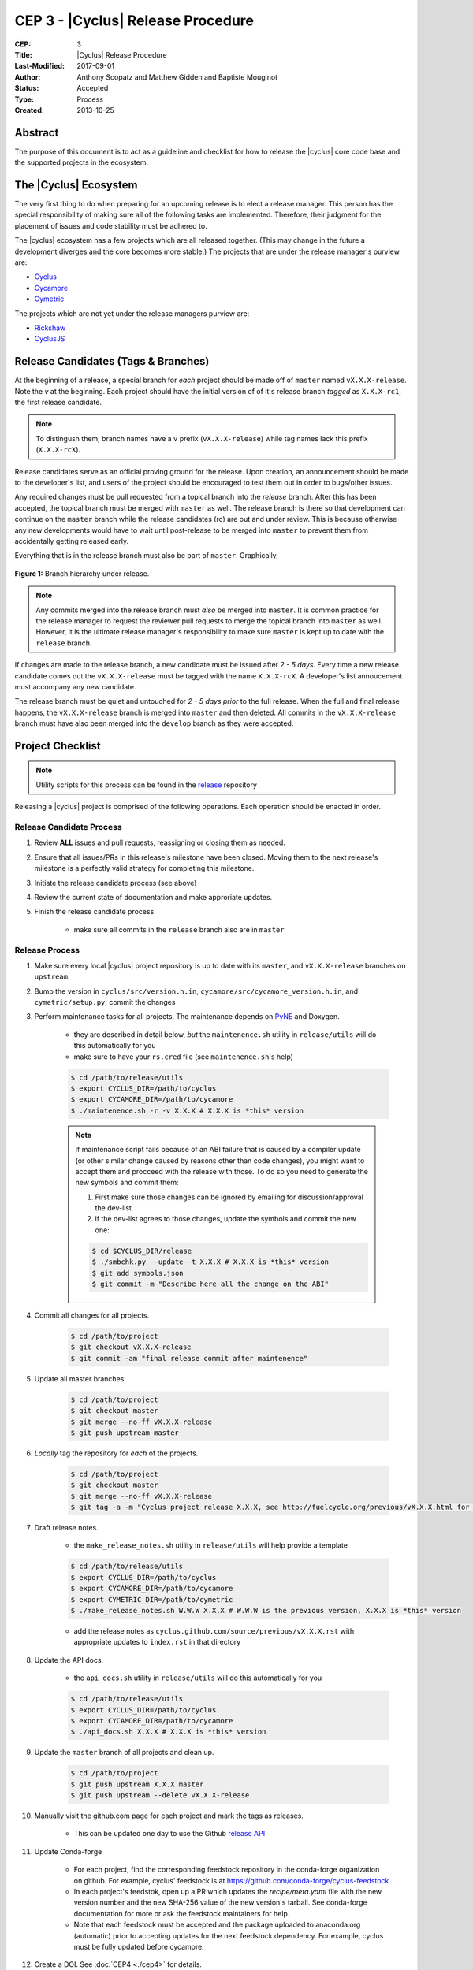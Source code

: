 CEP 3 - |Cyclus| Release Procedure
********************************************************

:CEP: 3
:Title: |Cyclus| Release Procedure
:Last-Modified: 2017-09-01
:Author: Anthony Scopatz and Matthew Gidden and Baptiste Mouginot
:Status: Accepted
:Type: Process
:Created: 2013-10-25

Abstract
========
The purpose of this document is to act as a guideline and checklist for how
to release the |cyclus| core code base and the supported projects in the ecosystem.

The |Cyclus| Ecosystem
======================
The very first thing to do when preparing for an upcoming release is to elect
a release manager.  This person has the special responsibility of making sure
all of the following tasks are implemented.  Therefore, their judgment for the
placement of issues and code stability must be adhered to.

The |cyclus| ecosystem has a few projects which are all released together.
(This may change in the future a development diverges and the core becomes more
stable.)  The projects that are under the release manager's purview are:

* `Cyclus`_
* `Cycamore`_
* `Cymetric`_

The projects which are not yet under the release managers purview are:

* `Rickshaw`_
* `CyclusJS`_

Release Candidates (Tags & Branches)
====================================
At the beginning of a release, a special branch for *each* project should be
made off of ``master`` named ``vX.X.X-release``. Note the *v* at the beginning. Each
project should have the initial version of of it's release branch *tagged* as
``X.X.X-rc1``, the first release candidate.

.. note::

    To distingush them, branch names have a ``v`` prefix (``vX.X.X-release``)
    while tag names lack this prefix (``X.X.X-rcX``).

Release candidates serve as an official proving ground for the release. Upon
creation, an announcement should be made to the developer's list, and users of
the project should be encouraged to test them out in order to bugs/other issues.

Any required changes must be pull requested from a topical branch into the
*release* branch.  After this has been accepted, the topical branch must be
merged with ``master`` as well. The release branch is there so that development
can continue on the ``master`` branch while the release candidates (rc) are out
and under review.  This is because otherwise any new developments would have to
wait until post-release to be merged into ``master`` to prevent them from
accidentally getting released early.

Everything that is in the release branch must also be part of ``master``.
Graphically,

.. figure:: cep-0003-1.svg
    :align: center

    **Figure 1:** Branch hierarchy under release.

.. note::

    Any commits merged into the release branch must *also* be merged into
    ``master``. It is common practice for the release manager to request the
    reviewer pull requests to merge the topical branch into ``master``
    as well. However, it is the ultimate release manager's responsibility to
    make sure ``master`` is kept up to date with the ``release`` branch.

If changes are made to the release branch, a new candidate must be issued after
*2 - 5 days*. Every time a new release candidate comes out the ``vX.X.X-release``
must be tagged with the name ``X.X.X-rcX``. A developer's list annoucement must
accompany any new candidate.

The release branch must be quiet and untouched for *2 - 5 days prior* to the
full release. When the full and final release happens, the ``vX.X.X-release``
branch is merged into ``master`` and then deleted. All commits in the
``vX.X.X-release`` branch must have also been merged into the ``develop`` branch
as they were accepted.

Project Checklist
=================

.. note::

    Utility scripts for this process can be found in the `release`_ repository

Releasing a |cyclus| project is comprised of the following operations. Each
operation should be enacted in order.

Release Candidate Process
-------------------------

#. Review **ALL** issues and pull requests, reassigning or closing them as needed.

#. Ensure that all issues/PRs in this release's milestone have been closed.
   Moving them to the next release's milestone is a perfectly valid strategy for
   completing this milestone.

#. Initiate the release candidate process (see above)

#. Review the current state of documentation and make approriate updates.

#. Finish the release candidate process

    - make sure all commits in the ``release`` branch also are in ``master``

Release Process
---------------

#. Make sure every local |cyclus| project repository is up to date with its
   ``master``, and ``vX.X.X-release`` branches on ``upstream``.

#. Bump the version in ``cyclus/src/version.h.in``,
   ``cycamore/src/cycamore_version.h.in``, and
   ``cymetric/setup.py``; commit the changes

#. Perform maintenance tasks for all projects. The maintenance depends on `PyNE
   <https://github.com/pyne/pyne.git>`_ and Doxygen.

    - they are described in detail below, *but* the ``maintenence.sh`` utility
      in ``release/utils`` will do this automatically for you

    - make sure to have your ``rs.cred`` file (see ``maintenence.sh``'s help)

    .. code-block:: bash

      $ cd /path/to/release/utils
      $ export CYCLUS_DIR=/path/to/cyclus
      $ export CYCAMORE_DIR=/path/to/cycamore
      $ ./maintenence.sh -r -v X.X.X # X.X.X is *this* version

    .. note::

          If maintenance script fails because of an ABI failure that is caused by
          a compiler update (or other similar change caused by reasons other
          than code changes), you might want to accept them and procceed with the
          release with those. To do so you need to generate the new symbols and
          commit them:

          #. First make sure those changes can be ignored by emailing for
             discussion/approval the dev-list

          #. if the dev-list agrees to those changes, update the symbols and
             commit the new one:

          .. code-block:: bash

                $ cd $CYCLUS_DIR/release
                $ ./smbchk.py --update -t X.X.X # X.X.X is *this* version
                $ git add symbols.json
                $ git commit -m "Describe here all the change on the ABI"


#. Commit all changes for all projects.

    .. code-block:: bash

      $ cd /path/to/project
      $ git checkout vX.X.X-release
      $ git commit -am "final release commit after maintenence"

#. Update all master branches.

    .. code-block:: bash

      $ cd /path/to/project
      $ git checkout master
      $ git merge --no-ff vX.X.X-release
      $ git push upstream master

#. *Locally* tag the repository for *each* of the projects.

    .. code-block:: bash

      $ cd /path/to/project
      $ git checkout master
      $ git merge --no-ff vX.X.X-release
      $ git tag -a -m "Cyclus project release X.X.X, see http://fuelcycle.org/previous/vX.X.X.html for release notes" X.X.X

#. Draft release notes.

    - the ``make_release_notes.sh`` utility in ``release/utils`` will help
      provide a template

    .. code-block:: bash

      $ cd /path/to/release/utils
      $ export CYCLUS_DIR=/path/to/cyclus
      $ export CYCAMORE_DIR=/path/to/cycamore
      $ export CYMETRIC_DIR=/path/to/cymetric
      $ ./make_release_notes.sh W.W.W X.X.X # W.W.W is the previous version, X.X.X is *this* version

    - add the release notes as ``cyclus.github.com/source/previous/vX.X.X.rst``
      with appropriate updates to ``index.rst`` in that directory

#. Update the API docs.

    - the ``api_docs.sh`` utility in ``release/utils`` will do this
      automatically for you

    .. code-block:: bash

      $ cd /path/to/release/utils
      $ export CYCLUS_DIR=/path/to/cyclus
      $ export CYCAMORE_DIR=/path/to/cycamore
      $ ./api_docs.sh X.X.X # X.X.X is *this* version

#. Update the ``master`` branch of all projects and clean up.

    .. code-block:: bash

      $ cd /path/to/project
      $ git push upstream X.X.X master
      $ git push upstream --delete vX.X.X-release

#. Manually visit the github.com page for each project and mark the tags as releases.

    - This can be updated one day to use the Github `release API
      <https://developer.github.com/v3/repos/releases/#create-a-release>`_


#. Update Conda-forge

    - For each project, find the corresponding feedstock repository in the
      conda-forge organization on github. For example, cyclus' feedstock is at
      https://github.com/conda-forge/cyclus-feedstock

    - In each project's feedstok, open up a PR which updates the
      `recipe/meta.yaml` file with the new version number and the new SHA-256
      value of the new version's tarball. See conda-forge documentation for more
      or ask the feedstock maintainers for help.

    - Note that each feedstock must be accepted and the package uploaded to
      anaconda.org (automatic) prior to accepting updates for the next feedstock
      dependency. For example, cyclus must be fully updated before cycamore.


#. Create a DOI. See :doc:`CEP4 <./cep4>` for details.

    - This can be updated one day to use the Figshare `API
      <http://api.figshare.com/docs/intro.html>`_

#. Update website release information.

    - on the front page (``source/index.rst``)
    - DOIs (``source/cite/index.rst``)
    - release notes (``source/previous/index.rst``), remember both the release
      notes and the zip/tar URLs!
    - layout template (``source/atemplates/layout.html``) of the website
    - install from tarball instruction
      (``source/user/install_from_tarball.rst``)


#. Commit all changes to ``cyclus.github.com`` and ``make gh-publish``

#. Send out an email to `cyclus-dev` and `cyclus-users` to announce the release!


.. This part has been commented, as it is required for the website, but the
   person in charge of the release might not have the proper access to update the
   Dory worker.  This should be automated when a merge is done on the master branch
   a CI-hook should update the dory cloudlus server and relaunch the worker.
   Moreover the cloudlus server is not directly related to Cyclus and depend on
   the UW-Madison community but the website relies on it to host the
   online cyclus calculation... (see
   https://github.com/cyclus/cyclus.github.com/pull/227#pullrequestreview-21589660
   discussion for more details.)

.. #. Update ``Dory``'s ``Cyclus``/``Cycamore`` version and relaunch ``Dory`` worker.
   To do this you need a acces to the ``Dory`` server (if you don't please
   contact an administrator), the ``go`` toolchain as well as ``cde`` installed
   on your computer. Also, the release version of ``Cyclus`` and ``Cycamore``
   have to be compiled on you system and both executable and lib have to be on
   the default paths. Please refer to the :doc:`source installation
   <../user/install_from_git>` if you need.
.. .. code-block:: bash
      $ git clone https://github.com/rwcarlsen/cloudlus.git
      $ cd cloudlus
      $ go install ./cmd/cloudlus
      $ cd misc/fuelcycle.org
      $ make
      $ ssh dory.fuelcycle.org 'mv cyc-cde.tar.gz cyc-cde.tar.gz_bkp'
      $ scp cyc-cde.tar.gz dory:fuelcycle.org:./
      $ ssh dory.fuelcycle.org
      $ ps -fe | grep cloudlus | grep work | grep ':80' | cut -d" " -f6 | xargs kill -9
      $ rm -rf worker-*
      $ ./launch.sh 2



Maintainence Tasks
==================

.. note::

    There is now the ``maintenence.sh`` utility in ``release/utils`` that
    will automate this for you. The section remains here for posterity.

Each project may have associate maintenance tasks which may need to be performed
at least as often as every micro release.

|Cyclus|
--------

**Update PyNE:**  PyNE source code is included and shipped as part of |cyclus|. As pyne
evolves, we'll want to have our version evolve as well. Here are the steps to do so.
These assume that in your HOME dir there are both the pyne and |cyclus| repos.  Remember
to check in the changes afterwards.

.. code-block:: bash

    $ cd ~/pyne
    $ ./amalgamate.py -s pyne.cc -i pyne.h
    $ cp pyne.* ~/cyclus/src

**Update Nuclear Data:** PyNE also provides a nuclear data library generator which we use for
our source data.  Occassionally, this needs to be updated as updates to pyne itself come out.
The command for generating |cyclus| specific nuclear data is as follows:

.. code-block:: bash

   $ cd ~/pyne
   $ nuc_data_make -o cyclus_nuc_data.h5 \
    -m atomic_mass,scattering_lengths,decay,simple_xs,materials,eaf,wimsd_fpy,nds_fpy

Once the file is generated it must be put onto rackspace.

**Update Gtest:** We include a copy of the fused Gtest source code within our
source tree located in the ``tests/GoogleTest`` directory.  To keep up with
Gtest's natural evolution cycle, please download the latest release of Google Tests
and follow `the fused source directions here`_.  If we go too long without doing this,
it could be very painful to update.

**Verify & Update API Stability:** Since |Cyclus| v1.0 we promise API
stability.  Luckily, we have a tool for keeping track of this mostly
automatically.  In order to check this correctly, you must have a **RELEASE**
build of Cyclus compiled/installed.  Every release please run the following
command to verify that the release branch is stable:

.. code-block:: bash

    $ cd cyclus/release
    $ ./smbchk.py --update -t HEAD --no-save --check

If |cyclus| only has API additions, it is considered stable and the command will
tell you so. If |cyclus| also has API deletions, then |cyclus| is considered
unstable and a diff of the symbols will be prinited.
**You cannot release |cyclus| if it is unstable!** Please post the diff to
either the mailing list or the issue tracker and work to resolve the removed
symbols until it this command declares that |cyclus| is stable. It is
probably best to do this prior to any release candidates if possible.

Once stable and there are no more code changes to be made, add the symbols
in this release to the database with the following command (again - make sure
you are working on a RELEASE build of Cyclus):

.. code-block:: bash

    $ cd cyclus/release
    $ ./smbchk.py --update -t X.X.X

where ``X.X.X`` is the version tag. This should alter the ``symbols.json``
file.  Commit this and add it to the repo.

Cycamore
--------

No maintenence required.

Cymetric
--------

No maintenance required.

Document History
================

This document is released under the CC-BY 3.0 license.

.. _Cyclus: https://github.com/cyclus/cyclus
.. _Cycamore: https://github.com/cyclus/cycamore
.. _Cymetric: https://github.com/cyclus/cymetric
.. _Rickshaw: https://github.com/ergs/rickshaw
.. _CyclusJS: https://github.com/cyclus/cyclist
.. _release: https://github.com/cyclus/release
.. _the fused source directions here: https://code.google.com/p/googletest/wiki/V1_6_AdvancedGuide#Fusing_Google_Test_Source_Files
